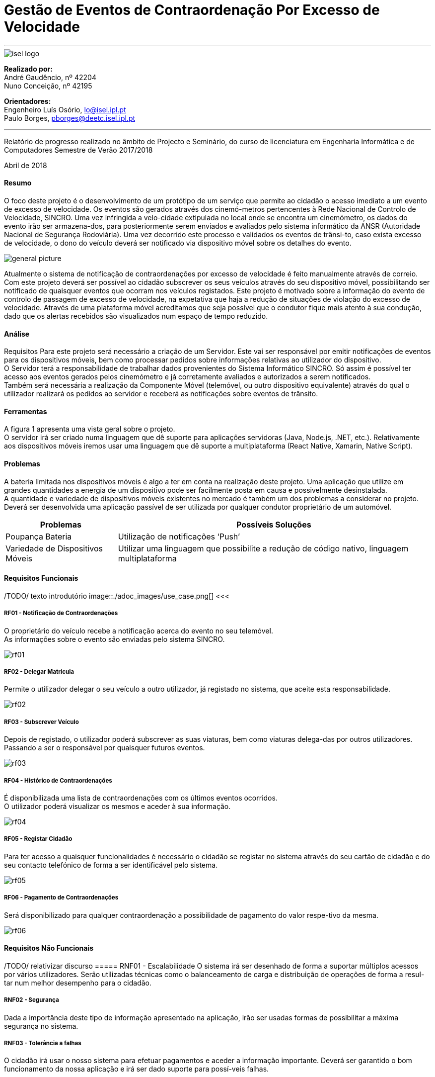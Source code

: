 = Gestão de Eventos de Contraordenação Por Excesso de Velocidade

---

image::./adoc_images/isel_logo.png[]


**Realizado por:** +
André Gaudêncio, nº 42204 +
Nuno Conceição, nº 42195

**Orientadores:** +
Engenheiro Luís Osório, lo@isel.ipl.pt +
Paulo Borges, pborges@deetc.isel.ipl.pt

---

Relatório de progresso realizado no âmbito de Projecto e Seminário, do curso de licenciatura em Engenharia Informática e de Computadores Semestre de Verão 2017/2018

Abril de 2018 

<<<

==== Resumo
O foco deste projeto é o desenvolvimento de um protótipo de um serviço que permite ao cidadão o acesso imediato a um evento de excesso de velocidade. Os eventos são gerados através dos cinemó-metros pertencentes à Rede Nacional de Controlo de Velocidade, SINCRO. Uma vez infringida a velo-cidade extipulada no local onde se encontra um cinemómetro, os dados do evento irão ser armazena-dos, para posteriormente serem enviados e avaliados pelo sistema informático da ANSR (Autoridade Nacional de Segurança Rodoviária). Uma vez decorrido este processo e validados os eventos de trânsi-to, caso exista excesso de velocidade, o dono do veículo deverá ser notificado via dispositivo móvel sobre os detalhes do evento.

image::./adoc_images/general_picture.png[]


Atualmente o sistema de notificação de contraordenações por excesso de velocidade é feito manualmente através de correio. Com este projeto deverá ser possível ao cidadão subscrever os seus veículos através do seu dispositivo móvel, possibilitando ser notificado de quaisquer eventos que ocorram nos veículos registados. Este projeto é motivado sobre a informação do evento de controlo de passagem de excesso de velocidade, na expetativa que haja a redução de situações de violação do excesso de velocidade. Através de uma plataforma móvel acreditamos que seja possível que o condutor fique mais atento à sua condução, dado que os alertas recebidos são visualizados num espaço de tempo reduzido. 

<<<

==== Análise
Requisitos
Para este projeto será necessário a criação de um Servidor. Este vai ser responsável por emitir notificações de eventos para os dispositivos móveis, bem como processar pedidos sobre informações relativas ao utilizador do dispositivo. +
O Servidor terá a responsabilidade de trabalhar dados provenientes do Sistema Informático SINCRO. Só assim é possível ter acesso aos eventos gerados pelos cinemómetro e já corretamente avaliados e autorizados a serem notificados. +
Também será necessária a realização da Componente Móvel (telemóvel, ou outro dispositivo equivalente) através do qual o utilizador realizará os pedidos ao servidor e receberá as notificações sobre eventos de trânsito.

==== Ferramentas
A figura 1 apresenta uma vista geral sobre o projeto. +
O servidor irá ser criado numa linguagem que dê suporte para aplicações servidoras (Java, Node.js, .NET, etc.). Relativamente aos dispositivos móveis iremos usar uma linguagem que dê suporte a multiplataforma (React Native, Xamarin, Native Script).

==== Problemas
A bateria limitada nos dispositivos móveis é algo a ter em conta na realização deste projeto. Uma aplicação que utilize em grandes quantidades a energia de um dispositivo pode ser facilmente posta em causa e possivelmente desinstalada. +
A quantidade e variedade de dispositivos móveis existentes no mercado é também um dos problemas a considerar no projeto. Deverá ser desenvolvida uma aplicação passível de ser utilizada por qualquer condutor proprietário de um automóvel.



[cols="5,14",options="header"]
|=========================================================
|Problemas |Possíveis Soluções

|Poupança Bateria
|Utilização de notificações ‘Push’
|Variedade de Dispositivos Móveis
|Utilizar uma linguagem que possibilite a redução de código nativo, linguagem multiplataforma
|=========================================================
<<<



==== Requisitos Funcionais
/TODO/ texto introdutório
image::./adoc_images/use_case.png[]
<<<

===== RF01 - Notificação de Contraordenações
O proprietário do veículo recebe a notificação acerca do evento no seu telemóvel. +
As informações sobre o evento são enviadas pelo sistema SINCRO.

image::./adoc_images/sequence/rf01.png[]
<<<

===== RF02 - Delegar Matrícula
Permite o utilizador delegar o seu veículo a outro utilizador, já registado no sistema, que aceite esta responsabilidade.

image::./adoc_images/sequence/rf02.png[]
<<<


===== RF03 - Subscrever Veículo
Depois de registado, o utilizador poderá subscrever as suas viaturas, bem como viaturas delega-das por outros utilizadores. +
Passando a ser o responsável por quaisquer futuros eventos.

image::./adoc_images/sequence/rf03.png[]
<<<


===== RF04 - Histórico de Contraordenações
É disponibilizada uma lista de contraordenações com os últimos eventos ocorridos. +
O utilizador poderá visualizar os mesmos e aceder à sua informação.

image::./adoc_images/sequence/rf04.png[]
<<<

===== RF05 - Registar Cidadão
Para ter acesso a quaisquer funcionalidades é necessário o cidadão se registar no sistema através do seu cartão de cidadão e do seu contacto telefónico de forma a ser identificável pelo sistema.

image::./adoc_images/sequence/rf05.png[]
<<<

===== RF06 - Pagamento de Contraordenações
Será disponibilizado para qualquer contraordenação a possibilidade de pagamento do valor respe-tivo da mesma. 

image::./adoc_images/sequence/rf06.png[]
<<<






<<<

==== Requisitos Não Funcionais

/TODO/ relativizar discurso 
===== RNF01 - Escalabilidade
O sistema irá ser desenhado de forma a suportar múltiplos acessos por vários utilizadores. Serão utilizadas técnicas como o balanceamento de carga e distribuição de operações de forma a resul-tar num melhor desempenho para o cidadão.

===== RNF02 - Segurança
Dada a importância deste tipo de informação apresentado na aplicação, irão ser usadas formas de possibilitar a máxima segurança no sistema.

===== RNF03 - Tolerância a falhas
O cidadão irá usar o nosso sistema para efetuar pagamentos e aceder a informação importante. Deverá ser garantido o bom funcionamento da nossa aplicação e irá ser dado suporte para possí-veis falhas.

===== RNF04 - Rapidez de Entrega
Uma vez que o sistema funcionará todo através de sistemas informáticos, vai ser possível uma entrega ao utilizador mais rápida.


<<<

==== Arquitetura do projeto

/TODO/ colocar texto introdutório

image::./adoc_images/block_diagram.png[]


===== Módulo Principal
O Módulo Principal irá ser responsável por implementar todas as funcionalidades disponíveis no SINCRO Mobile.
Todos os componentes envolvidos no sistema irão desempenhar funções com base nas decisões do Módulo Principal.

===== Persistência de Dados
A componente de Persistência de Dados tem a responsabilidade de garantir a segurança dos dados, bem como o controlo do acesso aos mesmos. +
Como está presente na imagem, o Módulo principal irá efetuar o acesso a dados e a alteração dos mesmos. Quanto ao componente de Interação com o sistema SINCRO, este irá apenas realizar alteração dos dados.

<<<

===== Interface Humana
Esta componente, Interface Humana, é constituída por duas componentes internas. Uma componente aplicacional realizada para dispositívos móveis e outra componente para web. +
A Aplicação Móvel irá funcionar como interface para o cidadão utilizador das funcionalidades presentes no sistema SINCRO Mobile. +
A componente Aplicação Web vai ser de realização opcional. Será construída com o propósito de disponibilizar informação interna passível de ser utilizada para consulta de _mensagens de log_.

===== Interação com SINCRO
Tem como função principal interagir com o sistema SINCRO para a realização de funcionalidades presentes no nosso sistema que exijam funcionalidades presentes na interface SINCRO.

===== Interface de Comunicação com SINCRO
O sistema SINCRO contém informações das quais não poderemos ter acesso. Será necessário criar esta interface para que seja possível simular a comunição com o sistema SINCRO. + 
A mesma irá ser bastante útil na realização de testes e bom funcionamento do sistema SINCRO Mobile.










